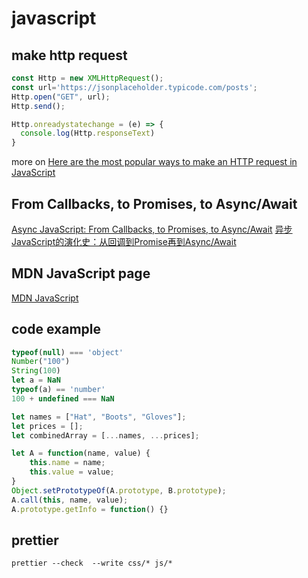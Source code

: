 * javascript
:PROPERTIES:
:CUSTOM_ID: javascript
:END:
** make http request
:PROPERTIES:
:CUSTOM_ID: make-http-request
:END:
#+begin_src js
const Http = new XMLHttpRequest();
const url='https://jsonplaceholder.typicode.com/posts';
Http.open("GET", url);
Http.send();

Http.onreadystatechange = (e) => {
  console.log(Http.responseText)
}
#+end_src

more on
[[https://www.freecodecamp.org/news/here-is-the-most-popular-ways-to-make-an-http-request-in-javascript-954ce8c95aaa/][Here
are the most popular ways to make an HTTP request in JavaScript]]

** From Callbacks, to Promises, to Async/Await
:PROPERTIES:
:CUSTOM_ID: from-callbacks-to-promises-to-asyncawait
:END:
[[https://tylermcginnis.com/async-javascript-from-callbacks-to-promises-to-async-await/][Async
JavaScript: From Callbacks, to Promises, to Async/Await]]
[[https://mp.weixin.qq.com/s/V6EtgI_mAFk7FAFPSVFg4Q][异步JavaScript的演化史：从回调到Promise再到Async/Await]]

** MDN JavaScript page
:PROPERTIES:
:CUSTOM_ID: mdn-javascript-page
:END:
[[https://developer.mozilla.org/en-US/docs/Web/javascript][MDN
JavaScript]]

** code example
:PROPERTIES:
:CUSTOM_ID: code-example
:END:
#+begin_src js
typeof(null) === 'object'
Number("100")
String(100)
let a = NaN
typeof(a) == 'number'
100 + undefined === NaN

let names = ["Hat", "Boots", "Gloves"];
let prices = [];
let combinedArray = [...names, ...prices];

let A = function(name, value) {
    this.name = name;
    this.value = value;
}
Object.setPrototypeOf(A.prototype, B.prototype);
A.call(this, name, value);
A.prototype.getInfo = function() {}
#+end_src

** prettier
:PROPERTIES:
:CUSTOM_ID: prettier
:END:
#+begin_src shell
prettier --check  --write css/* js/*
#+end_src
